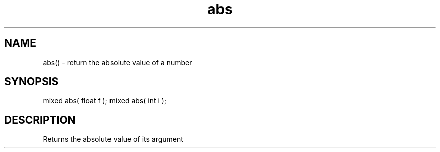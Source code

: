 .\"return the absolute value of a number
.TH abs 3 "30 Dec 2015" FluffOS "LPC Library Functions"

.SH NAME
abs() - return the absolute value of a number

.SH SYNOPSIS
mixed abs( float f );
mixed abs( int i );

.SH DESCRIPTION
Returns the absolute value of its argument

